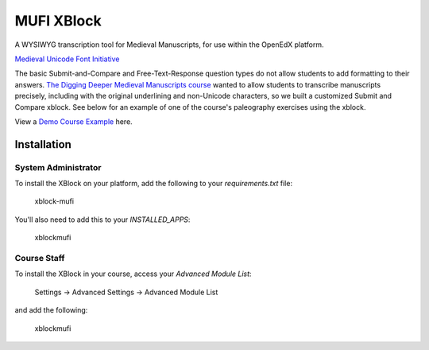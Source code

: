 MUFI XBlock
==================

A WYSIWYG transcription tool for Medieval Manuscripts,
for use within the OpenEdX platform.

|badge-travis|
|badge-coveralls|

`Medieval Unicode Font Initiative`_

|image-poster|

The basic Submit-and-Compare and Free-Text-Response question types do
not allow students to add formatting to their answers.
`The Digging Deeper Medieval Manuscripts course`_
wanted to allow students to
transcribe manuscripts precisely, including with the original
underlining and non-Unicode characters, so we built a
customized Submit and Compare xblock. See below for an example of one of
the course's paleography exercises using the xblock.

View a `Demo Course Example`_ here.


Installation
------------


System Administrator
~~~~~~~~~~~~~~~~~~~~

To install the XBlock on your platform,
add the following to your `requirements.txt` file:

    xblock-mufi

You'll also need to add this to your `INSTALLED_APPS`:

    xblockmufi


Course Staff
~~~~~~~~~~~~

To install the XBlock in your course,
access your `Advanced Module List`:

    Settings -> Advanced Settings -> Advanced Module List

and add the following:

    xblockmufi


.. |badge-coveralls| image:: https://coveralls.io/repos/github/Stanford-Online/xblock-mufi/badge.svg?branch=master
   :target: https://coveralls.io/github/Stanford-Online/xblock-mufi?branch=master
.. |badge-travis| image:: https://travis-ci.org/Stanford-Online/xblock-mufi.svg?branch=master
   :target: https://travis-ci.org/Stanford-Online/xblock-mufi
.. |image-poster| image:: https://lagunita.stanford.edu/c4x/English/diggingdeeper2/asset/CCCC_22__164v__zoom.png
   :width: 100%
.. _Medieval Unicode Font Initiative: https://en.wikipedia.org/wiki/Medieval_Unicode_Font_Initiative
.. _The Digging Deeper Medieval Manuscripts course: https://lagunita.stanford.edu/courses/English/diggingdeeper2/Spring2015/about
.. _Demo Course Example: https://lagunita.stanford.edu/courses/StanfordOnline/OpenEdX/Demo/courseware/f3a85ee586d14fc3840e588611790d58/40d628a227774c218cedfae6b7336a02/1?activate_block_id=i4x%3A%2F%2FStanfordOnline%2FOpenEdX%2Fvertical%2F4b80f4c8ae8a40858cd62619d6034ec2
